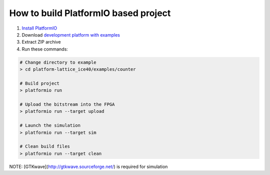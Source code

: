 ..  Copyright 2014-present PlatformIO <contact@platformio.org>
    Licensed under the Apache License, Version 2.0 (the "License");
    you may not use this file except in compliance with the License.
    You may obtain a copy of the License at
       http://www.apache.org/licenses/LICENSE-2.0
    Unless required by applicable law or agreed to in writing, software
    distributed under the License is distributed on an "AS IS" BASIS,
    WITHOUT WARRANTIES OR CONDITIONS OF ANY KIND, either express or implied.
    See the License for the specific language governing permissions and
    limitations under the License.

How to build PlatformIO based project
=====================================

1. `Install PlatformIO <http://docs.platformio.org/en/stable/installation.html>`_
2. Download `development platform with examples <https://github.com/platformio/platform-lattice_ice40/archive/develop.zip>`_
3. Extract ZIP archive
4. Run these commands:

.. code-block:: bash

    # Change directory to example
    > cd platform-lattice_ice40/examples/counter

    # Build project
    > platformio run

    # Upload the bitstream into the FPGA
    > platformio run --target upload

    # Launch the simulation
    > platformio run --target sim

    # Clean build files
    > platformio run --target clean

NOTE: [GTKwave](http://gtkwave.sourceforge.net/) is required for simulation
